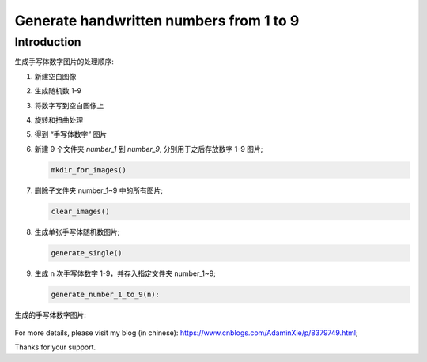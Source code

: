 Generate handwritten numbers from 1 to 9
########################################

Introduction
************

生成手写体数字图片的处理顺序:

#. 新建空白图像
#. 生成随机数 1-9
#. 将数字写到空白图像上
#. 旋转和扭曲处理
#. 得到 “手写体数字” 图片


#. 新建 9 个文件夹 `number_1` 到 `number_9`, 分别用于之后存放数字 1-9 图片;

   .. code-block:: bash

      mkdir_for_images()
    

#. 删除子文件夹 number_1~9 中的所有图片;

   .. code-block:: bash

      clear_images()

#. 生成单张手写体随机数图片;

   .. code-block:: bash

      generate_single()

#. 生成 n 次手写体数字 1-9，并存入指定文件夹 number_1~9;

   .. code-block:: bash

      generate_number_1_to_9(n):



生成的手写体数字图片:

   .. image:: README_number_2.png
      :align: center

For more details, please visit my blog (in chinese): https://www.cnblogs.com/AdaminXie/p/8379749.html;

Thanks for your support.
